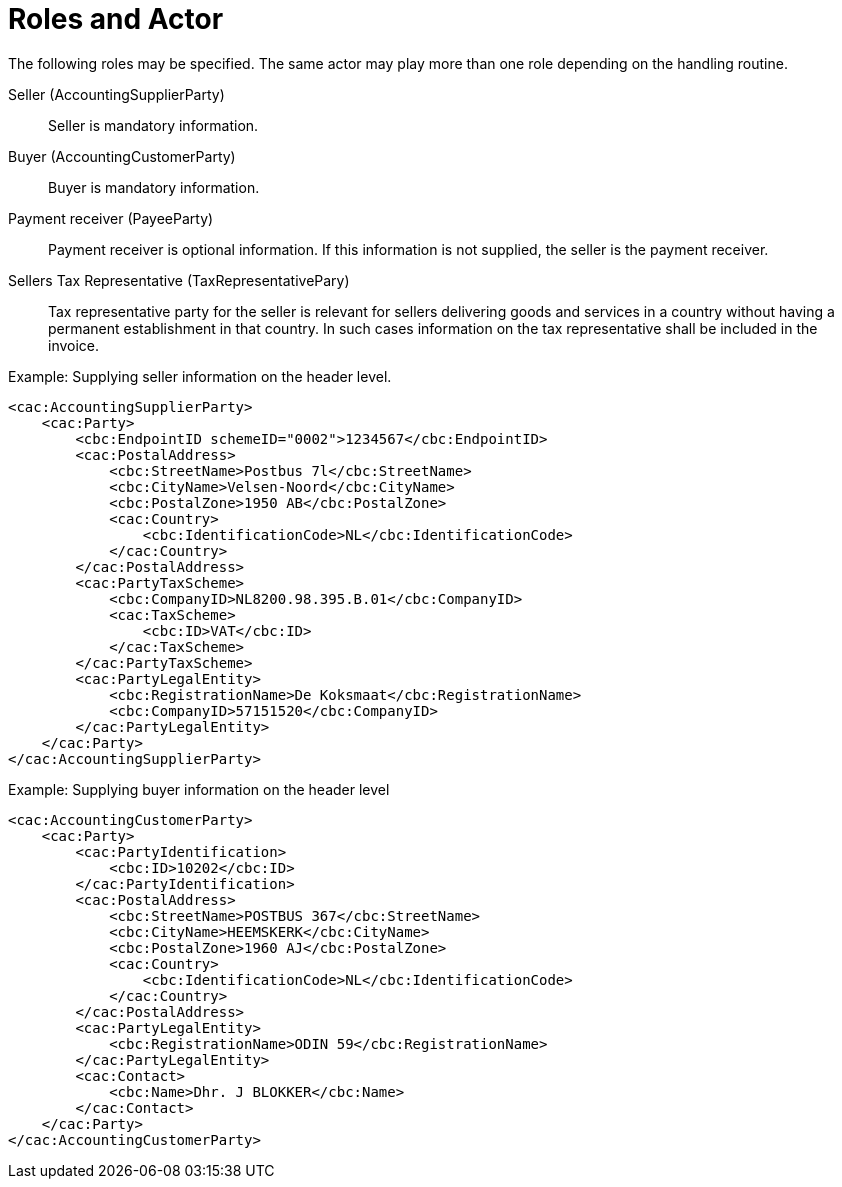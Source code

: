 = Roles and Actor

The following roles may be specified. The same actor may play more than one role depending on the handling routine.

Seller (AccountingSupplierParty)::
Seller is mandatory information.

Buyer (AccountingCustomerParty)::
Buyer is mandatory information.

Payment receiver (PayeeParty)::
Payment receiver is optional information. If this information is not supplied, the seller is the payment receiver.

Sellers Tax Representative (TaxRepresentativePary)::
Tax representative party for the seller is relevant for sellers delivering goods and services in a country without having a permanent establishment in that country. In such cases information on the tax representative shall be included in the invoice.

[source, xml]
.Example: Supplying seller information on the header level.
----
<cac:AccountingSupplierParty>
    <cac:Party>
        <cbc:EndpointID schemeID="0002">1234567</cbc:EndpointID>
        <cac:PostalAddress>
            <cbc:StreetName>Postbus 7l</cbc:StreetName>
            <cbc:CityName>Velsen-Noord</cbc:CityName>
            <cbc:PostalZone>1950 AB</cbc:PostalZone>
            <cac:Country>
                <cbc:IdentificationCode>NL</cbc:IdentificationCode>
            </cac:Country>
        </cac:PostalAddress>
        <cac:PartyTaxScheme>
            <cbc:CompanyID>NL8200.98.395.B.01</cbc:CompanyID>
            <cac:TaxScheme>
                <cbc:ID>VAT</cbc:ID>
            </cac:TaxScheme>
        </cac:PartyTaxScheme>
        <cac:PartyLegalEntity>
            <cbc:RegistrationName>De Koksmaat</cbc:RegistrationName>
            <cbc:CompanyID>57151520</cbc:CompanyID>
        </cac:PartyLegalEntity>
    </cac:Party>
</cac:AccountingSupplierParty>
----


[source, xml]
.Example: Supplying buyer information on the header level
----
<cac:AccountingCustomerParty>
    <cac:Party>
        <cac:PartyIdentification>
            <cbc:ID>10202</cbc:ID>
        </cac:PartyIdentification>
        <cac:PostalAddress>
            <cbc:StreetName>POSTBUS 367</cbc:StreetName>
            <cbc:CityName>HEEMSKERK</cbc:CityName>
            <cbc:PostalZone>1960 AJ</cbc:PostalZone>
            <cac:Country>
                <cbc:IdentificationCode>NL</cbc:IdentificationCode>
            </cac:Country>
        </cac:PostalAddress>
        <cac:PartyLegalEntity>
            <cbc:RegistrationName>ODIN 59</cbc:RegistrationName>
        </cac:PartyLegalEntity>
        <cac:Contact>
            <cbc:Name>Dhr. J BLOKKER</cbc:Name>
        </cac:Contact>
    </cac:Party>
</cac:AccountingCustomerParty>
----
